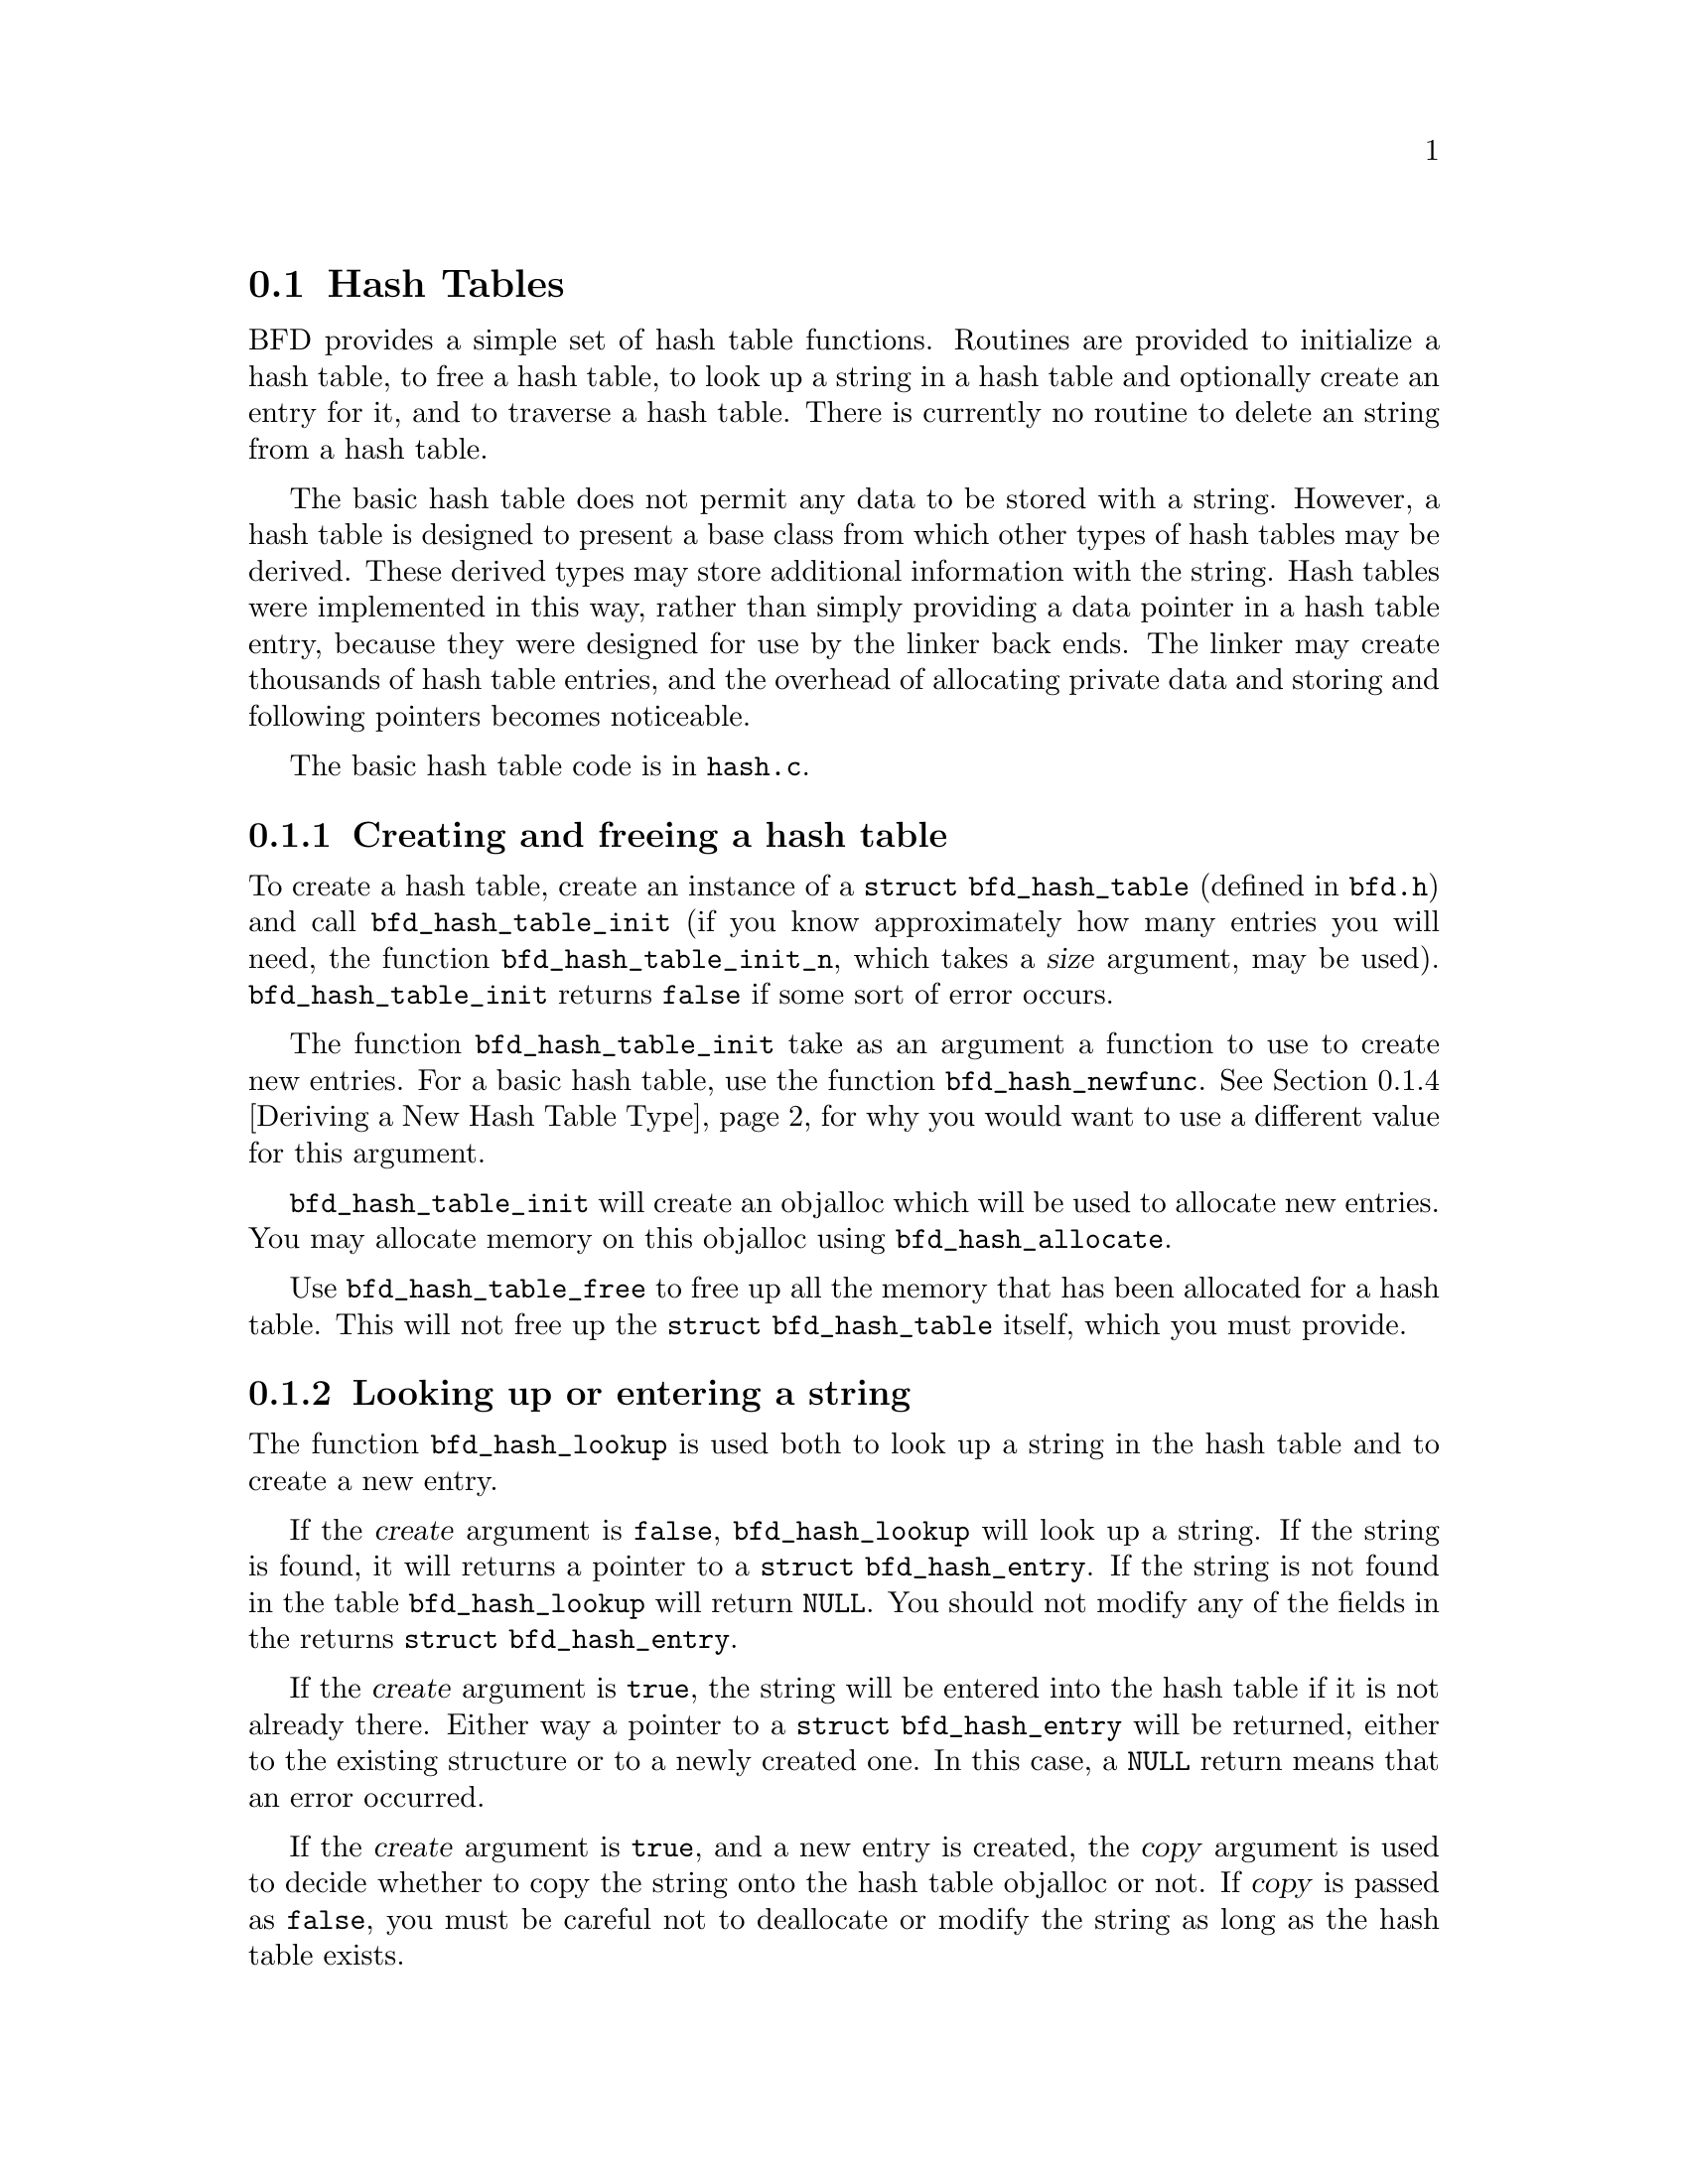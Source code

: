 @section Hash Tables
@cindex Hash tables
BFD provides a simple set of hash table functions.  Routines
are provided to initialize a hash table, to free a hash table,
to look up a string in a hash table and optionally create an
entry for it, and to traverse a hash table.  There is
currently no routine to delete an string from a hash table.

The basic hash table does not permit any data to be stored
with a string.  However, a hash table is designed to present a
base class from which other types of hash tables may be
derived.  These derived types may store additional information
with the string.  Hash tables were implemented in this way,
rather than simply providing a data pointer in a hash table
entry, because they were designed for use by the linker back
ends.  The linker may create thousands of hash table entries,
and the overhead of allocating private data and storing and
following pointers becomes noticeable.

The basic hash table code is in @code{hash.c}.

@menu
* Creating and Freeing a Hash Table::
* Looking Up or Entering a String::
* Traversing a Hash Table::
* Deriving a New Hash Table Type::
@end menu

@node Creating and Freeing a Hash Table, Looking Up or Entering a String, Hash Tables, Hash Tables
@subsection Creating and freeing a hash table
@findex bfd_hash_table_init
@findex bfd_hash_table_init_n
To create a hash table, create an instance of a @code{struct
bfd_hash_table} (defined in @code{bfd.h}) and call
@code{bfd_hash_table_init} (if you know approximately how many
entries you will need, the function @code{bfd_hash_table_init_n},
which takes a @var{size} argument, may be used).
@code{bfd_hash_table_init} returns @code{false} if some sort of
error occurs.

@findex bfd_hash_newfunc
The function @code{bfd_hash_table_init} take as an argument a
function to use to create new entries.  For a basic hash
table, use the function @code{bfd_hash_newfunc}.  @xref{Deriving
a New Hash Table Type} for why you would want to use a
different value for this argument.

@findex bfd_hash_allocate
@code{bfd_hash_table_init} will create an objalloc which will be
used to allocate new entries.  You may allocate memory on this
objalloc using @code{bfd_hash_allocate}.

@findex bfd_hash_table_free
Use @code{bfd_hash_table_free} to free up all the memory that has
been allocated for a hash table.  This will not free up the
@code{struct bfd_hash_table} itself, which you must provide.

@node Looking Up or Entering a String, Traversing a Hash Table, Creating and Freeing a Hash Table, Hash Tables
@subsection Looking up or entering a string
@findex bfd_hash_lookup
The function @code{bfd_hash_lookup} is used both to look up a
string in the hash table and to create a new entry.

If the @var{create} argument is @code{false}, @code{bfd_hash_lookup}
will look up a string.  If the string is found, it will
returns a pointer to a @code{struct bfd_hash_entry}.  If the
string is not found in the table @code{bfd_hash_lookup} will
return @code{NULL}.  You should not modify any of the fields in
the returns @code{struct bfd_hash_entry}.

If the @var{create} argument is @code{true}, the string will be
entered into the hash table if it is not already there.
Either way a pointer to a @code{struct bfd_hash_entry} will be
returned, either to the existing structure or to a newly
created one.  In this case, a @code{NULL} return means that an
error occurred.

If the @var{create} argument is @code{true}, and a new entry is
created, the @var{copy} argument is used to decide whether to
copy the string onto the hash table objalloc or not.  If
@var{copy} is passed as @code{false}, you must be careful not to
deallocate or modify the string as long as the hash table
exists.

@node Traversing a Hash Table, Deriving a New Hash Table Type, Looking Up or Entering a String, Hash Tables
@subsection Traversing a hash table
@findex bfd_hash_traverse
The function @code{bfd_hash_traverse} may be used to traverse a
hash table, calling a function on each element.  The traversal
is done in a random order.

@code{bfd_hash_traverse} takes as arguments a function and a
generic @code{void *} pointer.  The function is called with a
hash table entry (a @code{struct bfd_hash_entry *}) and the
generic pointer passed to @code{bfd_hash_traverse}.  The function
must return a @code{boolean} value, which indicates whether to
continue traversing the hash table.  If the function returns
@code{false}, @code{bfd_hash_traverse} will stop the traversal and
return immediately.

@node Deriving a New Hash Table Type, , Traversing a Hash Table, Hash Tables
@subsection Deriving a new hash table type
Many uses of hash tables want to store additional information
which each entry in the hash table.  Some also find it
convenient to store additional information with the hash table
itself.  This may be done using a derived hash table.

Since C is not an object oriented language, creating a derived
hash table requires sticking together some boilerplate
routines with a few differences specific to the type of hash
table you want to create.

An example of a derived hash table is the linker hash table.
The structures for this are defined in @code{bfdlink.h}.  The
functions are in @code{linker.c}.

You may also derive a hash table from an already derived hash
table.  For example, the a.out linker backend code uses a hash
table derived from the linker hash table.

@menu
* Define the Derived Structures::
* Write the Derived Creation Routine::
* Write Other Derived Routines::
@end menu

@node Define the Derived Structures, Write the Derived Creation Routine, Deriving a New Hash Table Type, Deriving a New Hash Table Type
@subsubsection Define the derived structures
You must define a structure for an entry in the hash table,
and a structure for the hash table itself.

The first field in the structure for an entry in the hash
table must be of the type used for an entry in the hash table
you are deriving from.  If you are deriving from a basic hash
table this is @code{struct bfd_hash_entry}, which is defined in
@code{bfd.h}.  The first field in the structure for the hash
table itself must be of the type of the hash table you are
deriving from itself.  If you are deriving from a basic hash
table, this is @code{struct bfd_hash_table}.

For example, the linker hash table defines @code{struct
bfd_link_hash_entry} (in @code{bfdlink.h}).  The first field,
@code{root}, is of type @code{struct bfd_hash_entry}.  Similarly,
the first field in @code{struct bfd_link_hash_table}, @code{table},
is of type @code{struct bfd_hash_table}.

@node Write the Derived Creation Routine, Write Other Derived Routines, Define the Derived Structures, Deriving a New Hash Table Type
@subsubsection Write the derived creation routine
You must write a routine which will create and initialize an
entry in the hash table.  This routine is passed as the
function argument to @code{bfd_hash_table_init}.

In order to permit other hash tables to be derived from the
hash table you are creating, this routine must be written in a
standard way.

The first argument to the creation routine is a pointer to a
hash table entry.  This may be @code{NULL}, in which case the
routine should allocate the right amount of space.  Otherwise
the space has already been allocated by a hash table type
derived from this one.

After allocating space, the creation routine must call the
creation routine of the hash table type it is derived from,
passing in a pointer to the space it just allocated.  This
will initialize any fields used by the base hash table.

Finally the creation routine must initialize any local fields
for the new hash table type.

Here is a boilerplate example of a creation routine.
@var{function_name} is the name of the routine.
@var{entry_type} is the type of an entry in the hash table you
are creating.  @var{base_newfunc} is the name of the creation
routine of the hash table type your hash table is derived
from.


@example
struct bfd_hash_entry *
@var{function_name} (entry, table, string)
     struct bfd_hash_entry *entry;
     struct bfd_hash_table *table;
     const char *string;
@{
  struct @var{entry_type} *ret = (@var{entry_type} *) entry;

 /* Allocate the structure if it has not already been allocated by a
    derived class.  */
  if (ret == (@var{entry_type} *) NULL)
    @{
      ret = ((@var{entry_type} *)
             bfd_hash_allocate (table, sizeof (@var{entry_type})));
      if (ret == (@var{entry_type} *) NULL)
        return NULL;
    @}

 /* Call the allocation method of the base class.  */
  ret = ((@var{entry_type} *)
        @var{base_newfunc} ((struct bfd_hash_entry *) ret, table, string));

 /* Initialize the local fields here.  */

  return (struct bfd_hash_entry *) ret;
@}
@end example
@strong{Description}@*
The creation routine for the linker hash table, which is in
@code{linker.c}, looks just like this example.
@var{function_name} is @code{_bfd_link_hash_newfunc}.
@var{entry_type} is @code{struct bfd_link_hash_entry}.
@var{base_newfunc} is @code{bfd_hash_newfunc}, the creation
routine for a basic hash table.

@code{_bfd_link_hash_newfunc} also initializes the local fields
in a linker hash table entry: @code{type}, @code{written} and
@code{next}.

@node Write Other Derived Routines, , Write the Derived Creation Routine, Deriving a New Hash Table Type
@subsubsection Write other derived routines
You will want to write other routines for your new hash table,
as well.

You will want an initialization routine which calls the
initialization routine of the hash table you are deriving from
and initializes any other local fields.  For the linker hash
table, this is @code{_bfd_link_hash_table_init} in @code{linker.c}.

You will want a lookup routine which calls the lookup routine
of the hash table you are deriving from and casts the result.
The linker hash table uses @code{bfd_link_hash_lookup} in
@code{linker.c} (this actually takes an additional argument which
it uses to decide how to return the looked up value).

You may want a traversal routine.  This should just call the
traversal routine of the hash table you are deriving from with
appropriate casts.  The linker hash table uses
@code{bfd_link_hash_traverse} in @code{linker.c}.

These routines may simply be defined as macros.  For example,
the a.out backend linker hash table, which is derived from the
linker hash table, uses macros for the lookup and traversal
routines.  These are @code{aout_link_hash_lookup} and
@code{aout_link_hash_traverse} in aoutx.h.
